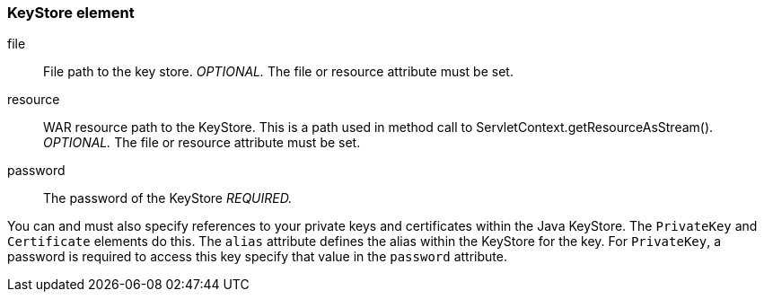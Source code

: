 [[_keystore]]
=== KeyStore element

file::
  File path to the key store. _OPTIONAL._  The file or resource attribute must be set. 

resource::
  WAR resource path to the KeyStore.
  This is a path used in method call to ServletContext.getResourceAsStream(). _OPTIONAL._  The file or resource attribute must be set. 

password::
  The password of the KeyStore _REQUIRED._                                        

You can and must also specify references to your private keys and certificates within the Java KeyStore.
The `PrivateKey` and `Certificate` elements do this.
The `alias` attribute defines the alias within the KeyStore for the key.
For `PrivateKey`, a password is required to access this key specify that value in the `password` attribute. 

